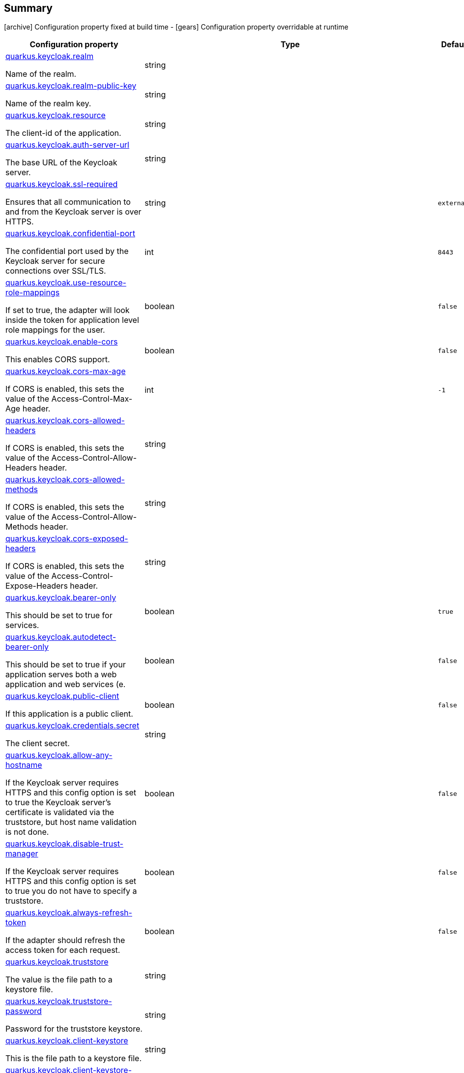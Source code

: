 == Summary

icon:archive[title=Fixed at build time] Configuration property fixed at build time - icon:gears[title=Overridable at runtime]️ Configuration property overridable at runtime 

[cols="50,.^10,.^10,^.^5"]
|===
|Configuration property|Type|Default|Lifecycle

|<<quarkus.keycloak.realm, quarkus.keycloak.realm>>

Name of the realm.|string 
|
| icon:archive[title=Fixed at build time]

|<<quarkus.keycloak.realm-public-key, quarkus.keycloak.realm-public-key>>

Name of the realm key.|string 
|
| icon:archive[title=Fixed at build time]

|<<quarkus.keycloak.resource, quarkus.keycloak.resource>>

The client-id of the application.|string 
|
| icon:archive[title=Fixed at build time]

|<<quarkus.keycloak.auth-server-url, quarkus.keycloak.auth-server-url>>

The base URL of the Keycloak server.|string 
|
| icon:archive[title=Fixed at build time]

|<<quarkus.keycloak.ssl-required, quarkus.keycloak.ssl-required>>

Ensures that all communication to and from the Keycloak server is over HTTPS.|string 
|`external`
| icon:archive[title=Fixed at build time]

|<<quarkus.keycloak.confidential-port, quarkus.keycloak.confidential-port>>

The confidential port used by the Keycloak server for secure connections over SSL/TLS.|int 
|`8443`
| icon:archive[title=Fixed at build time]

|<<quarkus.keycloak.use-resource-role-mappings, quarkus.keycloak.use-resource-role-mappings>>

If set to true, the adapter will look inside the token for application level role mappings for the user.|boolean 
|`false`
| icon:archive[title=Fixed at build time]

|<<quarkus.keycloak.enable-cors, quarkus.keycloak.enable-cors>>

This enables CORS support.|boolean 
|`false`
| icon:archive[title=Fixed at build time]

|<<quarkus.keycloak.cors-max-age, quarkus.keycloak.cors-max-age>>

If CORS is enabled, this sets the value of the Access-Control-Max-Age header.|int 
|`-1`
| icon:archive[title=Fixed at build time]

|<<quarkus.keycloak.cors-allowed-headers, quarkus.keycloak.cors-allowed-headers>>

If CORS is enabled, this sets the value of the Access-Control-Allow-Headers header.|string 
|
| icon:archive[title=Fixed at build time]

|<<quarkus.keycloak.cors-allowed-methods, quarkus.keycloak.cors-allowed-methods>>

If CORS is enabled, this sets the value of the Access-Control-Allow-Methods header.|string 
|
| icon:archive[title=Fixed at build time]

|<<quarkus.keycloak.cors-exposed-headers, quarkus.keycloak.cors-exposed-headers>>

If CORS is enabled, this sets the value of the Access-Control-Expose-Headers header.|string 
|
| icon:archive[title=Fixed at build time]

|<<quarkus.keycloak.bearer-only, quarkus.keycloak.bearer-only>>

This should be set to true for services.|boolean 
|`true`
| icon:archive[title=Fixed at build time]

|<<quarkus.keycloak.autodetect-bearer-only, quarkus.keycloak.autodetect-bearer-only>>

This should be set to true if your application serves both a web application and web services (e.|boolean 
|`false`
| icon:archive[title=Fixed at build time]

|<<quarkus.keycloak.public-client, quarkus.keycloak.public-client>>

If this application is a public client.|boolean 
|`false`
| icon:archive[title=Fixed at build time]

|<<quarkus.keycloak.credentials.secret, quarkus.keycloak.credentials.secret>>

The client secret.|string 
|
| icon:archive[title=Fixed at build time]

|<<quarkus.keycloak.allow-any-hostname, quarkus.keycloak.allow-any-hostname>>

If the Keycloak server requires HTTPS and this config option is set to true the Keycloak server’s certificate is validated via the truststore, but host name validation is not done.|boolean 
|`false`
| icon:archive[title=Fixed at build time]

|<<quarkus.keycloak.disable-trust-manager, quarkus.keycloak.disable-trust-manager>>

If the Keycloak server requires HTTPS and this config option is set to true you do not have to specify a truststore.|boolean 
|`false`
| icon:archive[title=Fixed at build time]

|<<quarkus.keycloak.always-refresh-token, quarkus.keycloak.always-refresh-token>>

If the adapter should refresh the access token for each request.|boolean 
|`false`
| icon:archive[title=Fixed at build time]

|<<quarkus.keycloak.truststore, quarkus.keycloak.truststore>>

The value is the file path to a keystore file.|string 
|
| icon:archive[title=Fixed at build time]

|<<quarkus.keycloak.truststore-password, quarkus.keycloak.truststore-password>>

Password for the truststore keystore.|string 
|
| icon:archive[title=Fixed at build time]

|<<quarkus.keycloak.client-keystore, quarkus.keycloak.client-keystore>>

This is the file path to a keystore file.|string 
|
| icon:archive[title=Fixed at build time]

|<<quarkus.keycloak.client-keystore-password, quarkus.keycloak.client-keystore-password>>

Password for the client keystore.|string 
|
| icon:archive[title=Fixed at build time]

|<<quarkus.keycloak.client-key-password, quarkus.keycloak.client-key-password>>

Password for the client’s key.|string 
|
| icon:archive[title=Fixed at build time]

|<<quarkus.keycloak.connection-pool-size, quarkus.keycloak.connection-pool-size>>

Adapters will make separate HTTP invocations to the Keycloak server to turn an access code into an access token.|int 
|`20`
| icon:archive[title=Fixed at build time]

|<<quarkus.keycloak.register-node-at-startup, quarkus.keycloak.register-node-at-startup>>

If true, then adapter will send registration request to Keycloak.|boolean 
|`false`
| icon:archive[title=Fixed at build time]

|<<quarkus.keycloak.register-node-period, quarkus.keycloak.register-node-period>>

Period for re-registration adapter to Keycloak.|int 
|`-1`
| icon:archive[title=Fixed at build time]

|<<quarkus.keycloak.token-store, quarkus.keycloak.token-store>>

Possible values are session and cookie.|string 
|
| icon:archive[title=Fixed at build time]

|<<quarkus.keycloak.adapter-state-cookie-path, quarkus.keycloak.adapter-state-cookie-path>>

When using a cookie store, this option sets the path of the cookie used to store account info.|string 
|
| icon:archive[title=Fixed at build time]

|<<quarkus.keycloak.principal-attribute, quarkus.keycloak.principal-attribute>>

OpenID Connect ID Token attribute to populate the UserPrincipal name with.|string 
|`sub`
| icon:archive[title=Fixed at build time]

|<<quarkus.keycloak.turn-off-change-session-id-on-login, quarkus.keycloak.turn-off-change-session-id-on-login>>

The session id is changed by default on a successful login on some platforms to plug a security attack vector.|boolean 
|`false`
| icon:archive[title=Fixed at build time]

|<<quarkus.keycloak.token-minimum-time-to-live, quarkus.keycloak.token-minimum-time-to-live>>

Amount of time, in seconds, to preemptively refresh an active access token with the Keycloak server before it expires.|int 
|`0`
| icon:archive[title=Fixed at build time]

|<<quarkus.keycloak.min-time-between-jwks-requests, quarkus.keycloak.min-time-between-jwks-requests>>

Amount of time, in seconds, specifying minimum interval between two requests to Keycloak to retrieve new public keys.|int 
|`10`
| icon:archive[title=Fixed at build time]

|<<quarkus.keycloak.public-key-cache-ttl, quarkus.keycloak.public-key-cache-ttl>>

Amount of time, in seconds, specifying maximum interval between two requests to Keycloak to retrieve new public keys.|int 
|`86400`
| icon:archive[title=Fixed at build time]

|<<quarkus.keycloak.verify-token-audience, quarkus.keycloak.verify-token-audience>>

If set to true, then during authentication with the bearer token, the adapter will verify whether the token contains this client name (resource) as an audience.|boolean 
|`false`
| icon:archive[title=Fixed at build time]

|<<quarkus.keycloak.ignore-oauth-query-parameter, quarkus.keycloak.ignore-oauth-query-parameter>>

If set to true will turn off processing of the access_token query parameter for bearer token processing.|boolean 
|`false`
| icon:archive[title=Fixed at build time]

|<<quarkus.keycloak.proxy-url, quarkus.keycloak.proxy-url>>

The proxy url to use for requests to the auth-server.|string 
|
| icon:archive[title=Fixed at build time]

|<<quarkus.keycloak.policy-enforcer.enable, quarkus.keycloak.policy-enforcer.enable>>

Specifies how policies are enforced.|boolean 
|`false`
| icon:archive[title=Fixed at build time]

|<<quarkus.keycloak.policy-enforcer.enforcement-mode, quarkus.keycloak.policy-enforcer.enforcement-mode>>

Specifies how policies are enforced.|string 
|`ENFORCING`
| icon:archive[title=Fixed at build time]

|<<quarkus.keycloak.policy-enforcer.path-cache.max-entries, quarkus.keycloak.policy-enforcer.path-cache.max-entries>>

Defines the time in milliseconds when the entry should be expired.|int 
|`1000`
| icon:archive[title=Fixed at build time]

|<<quarkus.keycloak.policy-enforcer.path-cache.lifespan, quarkus.keycloak.policy-enforcer.path-cache.lifespan>>

Defines the limit of entries that should be kept in the cache.|long 
|`30000`
| icon:archive[title=Fixed at build time]

|<<quarkus.keycloak.policy-enforcer.lazy-load-paths, quarkus.keycloak.policy-enforcer.lazy-load-paths>>

Specifies how the adapter should fetch the server for resources associated with paths in your application.|boolean 
|`true`
| icon:archive[title=Fixed at build time]

|<<quarkus.keycloak.policy-enforcer.on-deny-redirect-to, quarkus.keycloak.policy-enforcer.on-deny-redirect-to>>

Defines a URL where a client request is redirected when an "access denied" message is obtained from the server.|string 
|
| icon:archive[title=Fixed at build time]

|<<quarkus.keycloak.policy-enforcer.user-managed-access, quarkus.keycloak.policy-enforcer.user-managed-access>>

Specifies that the adapter uses the UMA protocol.|boolean 
|`false`
| icon:archive[title=Fixed at build time]

|<<quarkus.keycloak.policy-enforcer.http-method-as-scope, quarkus.keycloak.policy-enforcer.http-method-as-scope>>

Specifies how scopes should be mapped to HTTP methods.|boolean 
|`false`
| icon:archive[title=Fixed at build time]

|<<quarkus.keycloak.credentials.jwt.jwt, quarkus.keycloak.credentials.jwt."<jwt>">>

The settings for client authentication with signed JWT.|link:https://docs.oracle.com/javase/8/docs/api/java/lang/String.html[String]
 
|
| icon:archive[title=Fixed at build time]

|<<quarkus.keycloak.credentials.secret-jwt.secret-jwt, quarkus.keycloak.credentials.secret-jwt."<secret-jwt>">>

The settings for client authentication with JWT using client secret.|link:https://docs.oracle.com/javase/8/docs/api/java/lang/String.html[String]
 
|
| icon:archive[title=Fixed at build time]

|<<quarkus.keycloak.redirect-rewrite-rules.redirect-rewrite-rules, quarkus.keycloak.redirect-rewrite-rules."<redirect-rewrite-rules>">>

If needed, specify the Redirect URI rewrite rule.|link:https://docs.oracle.com/javase/8/docs/api/java/lang/String.html[String]
 
|
| icon:archive[title=Fixed at build time]

|<<quarkus.keycloak.policy-enforcer.paths.paths.name, quarkus.keycloak.policy-enforcer.paths."<paths>".name>>

The name of a resource on the server that is to be associated with a given path.|string 
|
| icon:archive[title=Fixed at build time]

|<<quarkus.keycloak.policy-enforcer.paths.paths.path, quarkus.keycloak.policy-enforcer.paths."<paths>".path>>

A URI relative to the application’s context path that should be protected by the policy enforcer.|string 
|
| icon:archive[title=Fixed at build time]

|<<quarkus.keycloak.policy-enforcer.paths.paths.methods.methods.method, quarkus.keycloak.policy-enforcer.paths."<paths>".methods."<methods>".method>>

The name of the HTTP method.|string 
|
| icon:archive[title=Fixed at build time]

|<<quarkus.keycloak.policy-enforcer.paths.paths.methods.methods.scopes, quarkus.keycloak.policy-enforcer.paths."<paths>".methods."<methods>".scopes>>

An array of strings with the scopes associated with the method.|string 
|
| icon:archive[title=Fixed at build time]

|<<quarkus.keycloak.policy-enforcer.paths.paths.methods.methods.scopes-enforcement-mode, quarkus.keycloak.policy-enforcer.paths."<paths>".methods."<methods>".scopes-enforcement-mode>>

A string referencing the enforcement mode for the scopes associated with a method.|`all`, `any`, `disabled` 
|`ALL`
| icon:archive[title=Fixed at build time]

|<<quarkus.keycloak.policy-enforcer.paths.paths.enforcement-mode, quarkus.keycloak.policy-enforcer.paths."<paths>".enforcement-mode>>

Specifies how policies are enforced.|`permissive`, `enforcing`, `disabled` 
|`ENFORCING`
| icon:archive[title=Fixed at build time]

|<<quarkus.keycloak.policy-enforcer.paths.paths.claim-information-point.complex-config, quarkus.keycloak.policy-enforcer.paths."<paths>".claim-information-point."<complex-config>">>

|link:https://docs.oracle.com/javase/8/docs/api/java/util/Map<java.lang.String,java.util.Map<java.lang.String,java.lang.String>>.html[java.util.Map<java.lang.String,java.util.Map<java.lang.String,java.lang.String>>]
 
|
| icon:archive[title=Fixed at build time]

|<<quarkus.keycloak.policy-enforcer.paths.paths.claim-information-point.simple-config, quarkus.keycloak.policy-enforcer.paths."<paths>".claim-information-point."<simple-config>">>

|link:https://docs.oracle.com/javase/8/docs/api/java/util/Map<java.lang.String,java.lang.String>.html[java.util.Map<java.lang.String,java.lang.String>]
 
|
| icon:archive[title=Fixed at build time]

|<<quarkus.keycloak.policy-enforcer.claim-information-point.complex-config, quarkus.keycloak.policy-enforcer.claim-information-point."<complex-config>">>

|link:https://docs.oracle.com/javase/8/docs/api/java/util/Map<java.lang.String,java.util.Map<java.lang.String,java.lang.String>>.html[java.util.Map<java.lang.String,java.util.Map<java.lang.String,java.lang.String>>]
 
|
| icon:archive[title=Fixed at build time]

|<<quarkus.keycloak.policy-enforcer.claim-information-point.simple-config, quarkus.keycloak.policy-enforcer.claim-information-point."<simple-config>">>

|link:https://docs.oracle.com/javase/8/docs/api/java/util/Map<java.lang.String,java.lang.String>.html[java.util.Map<java.lang.String,java.lang.String>]
 
|
| icon:archive[title=Fixed at build time]
|===


== Details

[[quarkus.keycloak.realm]]
`quarkus.keycloak.realm` icon:archive[title=Fixed at build time]:: Name of the realm. 
+
Type: `string`  +



[[quarkus.keycloak.realm-public-key]]
`quarkus.keycloak.realm-public-key` icon:archive[title=Fixed at build time]:: Name of the realm key. 
+
Type: `string`  +



[[quarkus.keycloak.resource]]
`quarkus.keycloak.resource` icon:archive[title=Fixed at build time]:: The client-id of the application. Each application has a client-id that is used to identify the application 
+
Type: `string`  +



[[quarkus.keycloak.auth-server-url]]
`quarkus.keycloak.auth-server-url` icon:archive[title=Fixed at build time]:: The base URL of the Keycloak server. All other Keycloak pages and REST service endpoints are derived from this. It is usually of the form https://host:port/auth 
+
Type: `string`  +



[[quarkus.keycloak.ssl-required]]
`quarkus.keycloak.ssl-required` icon:archive[title=Fixed at build time]:: Ensures that all communication to and from the Keycloak server is over HTTPS. In production this should be set to all. This is OPTIONAL. The default value is external meaning that HTTPS is required by default for external requests. Valid values are 'all', 'external' and 'none' 
+
Type: `string`  +
Defaults to: `external` +



[[quarkus.keycloak.confidential-port]]
`quarkus.keycloak.confidential-port` icon:archive[title=Fixed at build time]:: The confidential port used by the Keycloak server for secure connections over SSL/TLS 
+
Type: `int`  +
Defaults to: `8443` +



[[quarkus.keycloak.use-resource-role-mappings]]
`quarkus.keycloak.use-resource-role-mappings` icon:archive[title=Fixed at build time]:: If set to true, the adapter will look inside the token for application level role mappings for the user. If false, it will look at the realm level for user role mappings 
+
Type: `boolean`  +
Defaults to: `false` +



[[quarkus.keycloak.enable-cors]]
`quarkus.keycloak.enable-cors` icon:archive[title=Fixed at build time]:: This enables CORS support. It will handle CORS preflight requests. It will also look into the access token to determine valid origins 
+
Type: `boolean`  +
Defaults to: `false` +



[[quarkus.keycloak.cors-max-age]]
`quarkus.keycloak.cors-max-age` icon:archive[title=Fixed at build time]:: If CORS is enabled, this sets the value of the Access-Control-Max-Age header. This is OPTIONAL. If not set, this header is not returned in CORS responses 
+
Type: `int`  +
Defaults to: `-1` +



[[quarkus.keycloak.cors-allowed-headers]]
`quarkus.keycloak.cors-allowed-headers` icon:archive[title=Fixed at build time]:: If CORS is enabled, this sets the value of the Access-Control-Allow-Headers header. This should be a comma-separated string 
+
Type: `string`  +



[[quarkus.keycloak.cors-allowed-methods]]
`quarkus.keycloak.cors-allowed-methods` icon:archive[title=Fixed at build time]:: If CORS is enabled, this sets the value of the Access-Control-Allow-Methods header. This should be a comma-separated string 
+
Type: `string`  +



[[quarkus.keycloak.cors-exposed-headers]]
`quarkus.keycloak.cors-exposed-headers` icon:archive[title=Fixed at build time]:: If CORS is enabled, this sets the value of the Access-Control-Expose-Headers header. This should be a comma-separated string 
+
Type: `string`  +



[[quarkus.keycloak.bearer-only]]
`quarkus.keycloak.bearer-only` icon:archive[title=Fixed at build time]:: This should be set to true for services. If enabled the adapter will not attempt to authenticate users, but only verify bearer tokens 
+
Type: `boolean`  +
Defaults to: `true` +



[[quarkus.keycloak.autodetect-bearer-only]]
`quarkus.keycloak.autodetect-bearer-only` icon:archive[title=Fixed at build time]:: This should be set to true if your application serves both a web application and web services (e.g. SOAP or REST). It allows you to redirect unauthenticated users of the web application to the Keycloak login page, but send an HTTP 401 status code to unauthenticated SOAP or REST clients instead as they would not understand a redirect to the login page. Keycloak auto-detects SOAP or REST clients based on typical headers like X-Requested-With, SOAPAction or Accept 
+
Type: `boolean`  +
Defaults to: `false` +



[[quarkus.keycloak.public-client]]
`quarkus.keycloak.public-client` icon:archive[title=Fixed at build time]:: If this application is a public client 
+
Type: `boolean`  +
Defaults to: `false` +



[[quarkus.keycloak.credentials.secret]]
`quarkus.keycloak.credentials.secret` icon:archive[title=Fixed at build time]:: The client secret 
+
Type: `string`  +



[[quarkus.keycloak.allow-any-hostname]]
`quarkus.keycloak.allow-any-hostname` icon:archive[title=Fixed at build time]:: If the Keycloak server requires HTTPS and this config option is set to true the Keycloak server’s certificate is validated via the truststore, but host name validation is not done. This setting should only be used during development and never in production as it will disable verification of SSL certificates. This setting may be useful in test environments 
+
Type: `boolean`  +
Defaults to: `false` +



[[quarkus.keycloak.disable-trust-manager]]
`quarkus.keycloak.disable-trust-manager` icon:archive[title=Fixed at build time]:: If the Keycloak server requires HTTPS and this config option is set to true you do not have to specify a truststore. This setting should only be used during development and never in production as it will disable verification of SSL certificates 
+
Type: `boolean`  +
Defaults to: `false` +



[[quarkus.keycloak.always-refresh-token]]
`quarkus.keycloak.always-refresh-token` icon:archive[title=Fixed at build time]:: If the adapter should refresh the access token for each request 
+
Type: `boolean`  +
Defaults to: `false` +



[[quarkus.keycloak.truststore]]
`quarkus.keycloak.truststore` icon:archive[title=Fixed at build time]:: The value is the file path to a keystore file. If you prefix the path with classpath:, then the truststore will be obtained from the deployment’s classpath instead. Used for outgoing HTTPS communications to the Keycloak server 
+
Type: `string`  +



[[quarkus.keycloak.truststore-password]]
`quarkus.keycloak.truststore-password` icon:archive[title=Fixed at build time]:: Password for the truststore keystore 
+
Type: `string`  +



[[quarkus.keycloak.client-keystore]]
`quarkus.keycloak.client-keystore` icon:archive[title=Fixed at build time]:: This is the file path to a keystore file. This keystore contains client certificate for two-way SSL when the adapter makes HTTPS requests to the Keycloak server 
+
Type: `string`  +



[[quarkus.keycloak.client-keystore-password]]
`quarkus.keycloak.client-keystore-password` icon:archive[title=Fixed at build time]:: Password for the client keystore 
+
Type: `string`  +



[[quarkus.keycloak.client-key-password]]
`quarkus.keycloak.client-key-password` icon:archive[title=Fixed at build time]:: Password for the client’s key 
+
Type: `string`  +



[[quarkus.keycloak.connection-pool-size]]
`quarkus.keycloak.connection-pool-size` icon:archive[title=Fixed at build time]:: Adapters will make separate HTTP invocations to the Keycloak server to turn an access code into an access token. This config option defines how many connections to the Keycloak server should be pooled 
+
Type: `int`  +
Defaults to: `20` +



[[quarkus.keycloak.register-node-at-startup]]
`quarkus.keycloak.register-node-at-startup` icon:archive[title=Fixed at build time]:: If true, then adapter will send registration request to Keycloak. It’s false by default and useful only when application is clustered 
+
Type: `boolean`  +
Defaults to: `false` +



[[quarkus.keycloak.register-node-period]]
`quarkus.keycloak.register-node-period` icon:archive[title=Fixed at build time]:: Period for re-registration adapter to Keycloak. Useful when application is clustered 
+
Type: `int`  +
Defaults to: `-1` +



[[quarkus.keycloak.token-store]]
`quarkus.keycloak.token-store` icon:archive[title=Fixed at build time]:: Possible values are session and cookie. Default is session, which means that adapter stores account info in HTTP Session. Alternative cookie means storage of info in cookie 
+
Type: `string`  +



[[quarkus.keycloak.adapter-state-cookie-path]]
`quarkus.keycloak.adapter-state-cookie-path` icon:archive[title=Fixed at build time]:: When using a cookie store, this option sets the path of the cookie used to store account info. If it’s a relative path, then it is assumed that the application is running in a context root, and is interpreted relative to that context root. If it’s an absolute path, then the absolute path is used to set the cookie path. Defaults to use paths relative to the context root 
+
Type: `string`  +



[[quarkus.keycloak.principal-attribute]]
`quarkus.keycloak.principal-attribute` icon:archive[title=Fixed at build time]:: OpenID Connect ID Token attribute to populate the UserPrincipal name with. If token attribute is null. Possible values are sub, preferred_username, email, name, nickname, given_name, family_name 
+
Type: `string`  +
Defaults to: `sub` +



[[quarkus.keycloak.turn-off-change-session-id-on-login]]
`quarkus.keycloak.turn-off-change-session-id-on-login` icon:archive[title=Fixed at build time]:: The session id is changed by default on a successful login on some platforms to plug a security attack vector. Change this to true if you want to turn this off 
+
Type: `boolean`  +
Defaults to: `false` +



[[quarkus.keycloak.token-minimum-time-to-live]]
`quarkus.keycloak.token-minimum-time-to-live` icon:archive[title=Fixed at build time]:: Amount of time, in seconds, to preemptively refresh an active access token with the Keycloak server before it expires. This is especially useful when the access token is sent to another REST client where it could expire before being evaluated. This value should never exceed the realm’s access token lifespan 
+
Type: `int`  +
Defaults to: `0` +



[[quarkus.keycloak.min-time-between-jwks-requests]]
`quarkus.keycloak.min-time-between-jwks-requests` icon:archive[title=Fixed at build time]:: Amount of time, in seconds, specifying minimum interval between two requests to Keycloak to retrieve new public keys. It is 10 seconds by default. Adapter will always try to download new public key when it recognize token with unknown kid. However it won’t try it more than once per 10 seconds (by default). This is to avoid DoS when attacker sends lots of tokens with bad kid forcing adapter to send lots of requests to Keycloak 
+
Type: `int`  +
Defaults to: `10` +



[[quarkus.keycloak.public-key-cache-ttl]]
`quarkus.keycloak.public-key-cache-ttl` icon:archive[title=Fixed at build time]:: Amount of time, in seconds, specifying maximum interval between two requests to Keycloak to retrieve new public keys. It is 86400 seconds (1 day) by default. Adapter will always try to download new public key when it recognize token with unknown kid . If it recognize token with known kid, it will just use the public key downloaded previously. However at least once per this configured interval (1 day by default) will be new public key always downloaded even if the kid of token is already known 
+
Type: `int`  +
Defaults to: `86400` +



[[quarkus.keycloak.verify-token-audience]]
`quarkus.keycloak.verify-token-audience` icon:archive[title=Fixed at build time]:: If set to true, then during authentication with the bearer token, the adapter will verify whether the token contains this client name (resource) as an audience. The option is especially useful for services, which primarily serve requests authenticated by the bearer token. This is set to false by default, however for improved security, it is recommended to enable this. See Audience Support for more details about audience support 
+
Type: `boolean`  +
Defaults to: `false` +



[[quarkus.keycloak.ignore-oauth-query-parameter]]
`quarkus.keycloak.ignore-oauth-query-parameter` icon:archive[title=Fixed at build time]:: If set to true will turn off processing of the access_token query parameter for bearer token processing. Users will not be able to authenticate if they only pass in an access_token 
+
Type: `boolean`  +
Defaults to: `false` +



[[quarkus.keycloak.proxy-url]]
`quarkus.keycloak.proxy-url` icon:archive[title=Fixed at build time]:: The proxy url to use for requests to the auth-server. 
+
Type: `string`  +



[[quarkus.keycloak.policy-enforcer.enable]]
`quarkus.keycloak.policy-enforcer.enable` icon:archive[title=Fixed at build time]:: Specifies how policies are enforced. 
+
Type: `boolean`  +
Defaults to: `false` +



[[quarkus.keycloak.policy-enforcer.enforcement-mode]]
`quarkus.keycloak.policy-enforcer.enforcement-mode` icon:archive[title=Fixed at build time]:: Specifies how policies are enforced. 
+
Type: `string`  +
Defaults to: `ENFORCING` +



[[quarkus.keycloak.policy-enforcer.path-cache.max-entries]]
`quarkus.keycloak.policy-enforcer.path-cache.max-entries` icon:archive[title=Fixed at build time]:: Defines the time in milliseconds when the entry should be expired 
+
Type: `int`  +
Defaults to: `1000` +



[[quarkus.keycloak.policy-enforcer.path-cache.lifespan]]
`quarkus.keycloak.policy-enforcer.path-cache.lifespan` icon:archive[title=Fixed at build time]:: Defines the limit of entries that should be kept in the cache 
+
Type: `long`  +
Defaults to: `30000` +



[[quarkus.keycloak.policy-enforcer.lazy-load-paths]]
`quarkus.keycloak.policy-enforcer.lazy-load-paths` icon:archive[title=Fixed at build time]:: Specifies how the adapter should fetch the server for resources associated with paths in your application. If true, the policy enforcer is going to fetch resources on-demand accordingly with the path being requested 
+
Type: `boolean`  +
Defaults to: `true` +



[[quarkus.keycloak.policy-enforcer.on-deny-redirect-to]]
`quarkus.keycloak.policy-enforcer.on-deny-redirect-to` icon:archive[title=Fixed at build time]:: Defines a URL where a client request is redirected when an "access denied" message is obtained from the server. By default, the adapter responds with a 403 HTTP status code 
+
Type: `string`  +



[[quarkus.keycloak.policy-enforcer.user-managed-access]]
`quarkus.keycloak.policy-enforcer.user-managed-access` icon:archive[title=Fixed at build time]:: Specifies that the adapter uses the UMA protocol. 
+
Type: `boolean`  +
Defaults to: `false` +



[[quarkus.keycloak.policy-enforcer.http-method-as-scope]]
`quarkus.keycloak.policy-enforcer.http-method-as-scope` icon:archive[title=Fixed at build time]:: Specifies how scopes should be mapped to HTTP methods. If set to true, the policy enforcer will use the HTTP method from the current request to check whether or not access should be granted 
+
Type: `boolean`  +
Defaults to: `false` +



[[quarkus.keycloak.credentials.jwt.jwt]]
`quarkus.keycloak.credentials.jwt."<jwt>"` icon:archive[title=Fixed at build time]:: The settings for client authentication with signed JWT 
+
Type: `String`  +



[[quarkus.keycloak.credentials.secret-jwt.secret-jwt]]
`quarkus.keycloak.credentials.secret-jwt."<secret-jwt>"` icon:archive[title=Fixed at build time]:: The settings for client authentication with JWT using client secret 
+
Type: `String`  +



[[quarkus.keycloak.redirect-rewrite-rules.redirect-rewrite-rules]]
`quarkus.keycloak.redirect-rewrite-rules."<redirect-rewrite-rules>"` icon:archive[title=Fixed at build time]:: If needed, specify the Redirect URI rewrite rule. This is an object notation where the key is the regular expression to which the Redirect URI is to be matched and the value is the replacement String. $ character can be used for backreferences in the replacement String 
+
Type: `String`  +



[[quarkus.keycloak.policy-enforcer.paths.paths.name]]
`quarkus.keycloak.policy-enforcer.paths."<paths>".name` icon:archive[title=Fixed at build time]:: The name of a resource on the server that is to be associated with a given path 
+
Type: `string`  +



[[quarkus.keycloak.policy-enforcer.paths.paths.path]]
`quarkus.keycloak.policy-enforcer.paths."<paths>".path` icon:archive[title=Fixed at build time]:: A URI relative to the application’s context path that should be protected by the policy enforcer 
+
Type: `string`  +



[[quarkus.keycloak.policy-enforcer.paths.paths.methods.methods.method]]
`quarkus.keycloak.policy-enforcer.paths."<paths>".methods."<methods>".method` icon:archive[title=Fixed at build time]:: The name of the HTTP method 
+
Type: `string`  +



[[quarkus.keycloak.policy-enforcer.paths.paths.methods.methods.scopes]]
`quarkus.keycloak.policy-enforcer.paths."<paths>".methods."<methods>".scopes` icon:archive[title=Fixed at build time]:: An array of strings with the scopes associated with the method 
+
Type: `string`  +



[[quarkus.keycloak.policy-enforcer.paths.paths.methods.methods.scopes-enforcement-mode]]
`quarkus.keycloak.policy-enforcer.paths."<paths>".methods."<methods>".scopes-enforcement-mode` icon:archive[title=Fixed at build time]:: A string referencing the enforcement mode for the scopes associated with a method 
+
Accepted values: `all`, `any`, `disabled` +
Defaults to: `ALL` +



[[quarkus.keycloak.policy-enforcer.paths.paths.enforcement-mode]]
`quarkus.keycloak.policy-enforcer.paths."<paths>".enforcement-mode` icon:archive[title=Fixed at build time]:: Specifies how policies are enforced 
+
Accepted values: `permissive`, `enforcing`, `disabled` +
Defaults to: `ENFORCING` +



[[quarkus.keycloak.policy-enforcer.paths.paths.claim-information-point.complex-config]]
`quarkus.keycloak.policy-enforcer.paths."<paths>".claim-information-point."<complex-config>"` icon:archive[title=Fixed at build time]::  
+
Type: `java.util.Map<java.lang.String,java.util.Map<java.lang.String,java.lang.String>>`  +



[[quarkus.keycloak.policy-enforcer.paths.paths.claim-information-point.simple-config]]
`quarkus.keycloak.policy-enforcer.paths."<paths>".claim-information-point."<simple-config>"` icon:archive[title=Fixed at build time]::  
+
Type: `java.util.Map<java.lang.String,java.lang.String>`  +



[[quarkus.keycloak.policy-enforcer.claim-information-point.complex-config]]
`quarkus.keycloak.policy-enforcer.claim-information-point."<complex-config>"` icon:archive[title=Fixed at build time]::  
+
Type: `java.util.Map<java.lang.String,java.util.Map<java.lang.String,java.lang.String>>`  +



[[quarkus.keycloak.policy-enforcer.claim-information-point.simple-config]]
`quarkus.keycloak.policy-enforcer.claim-information-point."<simple-config>"` icon:archive[title=Fixed at build time]::  
+
Type: `java.util.Map<java.lang.String,java.lang.String>`  +


